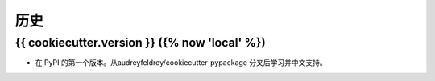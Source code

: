 =======
历史
=======

{{ cookiecutter.version }} ({% now 'local' %})
------------------

* 在 PyPI 的第一个版本。从audreyfeldroy/cookiecutter-pypackage 分叉后学习并中文支持。
